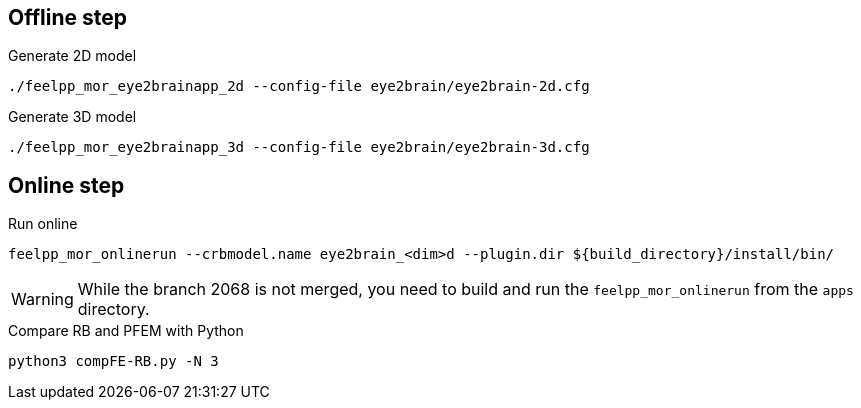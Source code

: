 .Eye2brain model

## Offline step

.Generate 2D model
[source,bash]
----
./feelpp_mor_eye2brainapp_2d --config-file eye2brain/eye2brain-2d.cfg
----

.Generate 3D model
[source,bash]
----
./feelpp_mor_eye2brainapp_3d --config-file eye2brain/eye2brain-3d.cfg
----


## Online step

.Run online
[source,bash]
----
feelpp_mor_onlinerun --crbmodel.name eye2brain_<dim>d --plugin.dir ${build_directory}/install/bin/
----

WARNING: While the branch 2068 is not merged, you need to build and run the `feelpp_mor_onlinerun` from the `apps` directory.


.Compare RB and PFEM with Python
[source,bash]
----
python3 compFE-RB.py -N 3
----